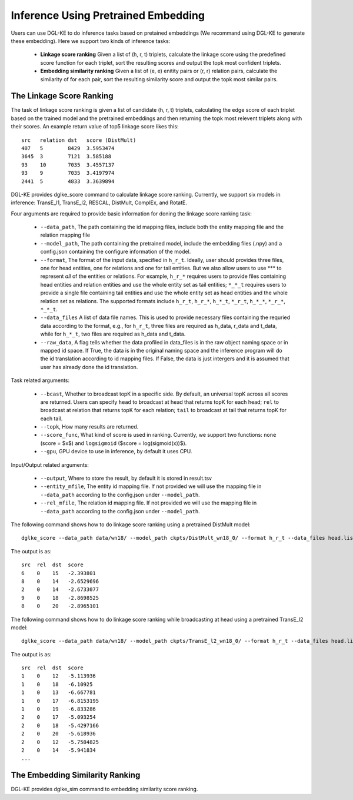 Inference Using Pretrained Embedding
--------------------------------------

Users can use DGL-KE to do inference tasks based on pretained embeddings (We recommand using DGL-KE to generate these embedding). Here we support two kinds of inference tasks:

  * **Linkage score ranking** Given a list of (h, r, t) triplets, calculate the linkage score using the predefined score function for each triplet, sort the resulting scores and output the topk most confident triplets.
  * **Embedding similarity ranking** Given a list of (e, e) enitity pairs or (r, r) relation pairs, calculate the similarity of for each pair, sort the resulting similarity score and output the topk most similar pairs.

The Linkage Score Ranking
^^^^^^^^^^^^^^^^^^^^^^^^^^^^^^^^^^^^^^^^^^^^^
The task of linkage score ranking is given a list of candidate (h, r, t) triplets, calculating the edge score of each triplet based on the trained model and the pretrained embeddings and then returning the topk most relevent triplets along with their scores. An example return value of top5 linkage score likes this::

  src   relation dst   score (DistMult)
  407   5        8429  3.5953474
  3645  3        7121  3.585188
  93    10       7035  3.4557137
  93    9        7035  3.4197974
  2441  5        4833  3.3639894

DGL-KE provides dglke_score command to calculate linkage score ranking. Currently, we support six models in inference: TransE_l1, TransE_l2, RESCAL, DistMult, ComplEx, and RotatE.

Four arguments are required to provide basic information for doning the linkage score ranking task:

  * ``--data_path``, The path containing the id mapping files, include both the entity mapping file and the relation mapping file
  * ``--model_path``, The path containing the pretrained model, include the embedding files (.npy) and a config.json containing the configure information of the model.
  * ``--format``, The format of the input data, specified in ``h_r_t``. Ideally, user should provides three files, one for head entities, one for relations and one for tail entities. But we also allow users to use *** to represent *all* of the entities or relations. For example, ``h_r_*`` requires users to provide files containing head entities and relation entities and use the whole entity set as tail entities; ``*_*_t`` requires users to provide a single file containing tail entities and use the whole entity set as head entities and the whole relation set as relations. The supported formats include ``h_r_t``, ``h_r_*``, ``h_*_t``, ``*_r_t``, ``h_*_*``, ``*_r_*``, ``*_*_t``.
  * ``--data_files`` A list of data file names. This is used to provide necessary files containing the requried data according to the format, e.g., for ``h_r_t``, three files are required as h_data, r_data and t_data, while for ``h_*_t``, two files are required as h_data and t_data.
  * ``--raw_data``, A flag tells whether the data profiled in data_files is in the raw object naming space or in mapped id space. If True, the data is in the original naming space and the inference program will do the id translation according to id mapping files. If False, the data is just intergers and it is assumed that user has already done the id translation.

Task related arguments:

  * ``--bcast``, Whether to broadcast topK in a specific side. By default, an universal topK across all scores are returned. Users can specify ``head`` to broadcast at head that returns topK for each head; ``rel`` to broadcast at relation that returns topK for each relation; ``tail`` to broadcast at tail that returns topK for each tail.
  * ``--topk``, How many results are returned.
  * ``--score_func``, What kind of score is used in ranking. Currently, we support two functions: ``none`` (score = $x$) and ``logsigmoid`` ($score = log(sigmoid(x))$).
  * ``--gpu``, GPU device to use in inference, by default it uses CPU.

Input/Output related arguments:


  * ``--output``, Where to store the result, by default it is stored in result.tsv
  * ``--entity_mfile``, The entity id mapping file. If not provided we will use the mapping file in ``--data_path`` according to the config.json under ``--model_path``.
  * ``--rel_mfile``, The relation id mapping file. If not provided we will use the mapping file in ``--data_path`` according to the config.json under ``--model_path``.

The following command shows how to do linkage score ranking using a pretrained DistMult model::

    dglke_score --data_path data/wn18/ --model_path ckpts/DistMult_wn18_0/ --format h_r_t --data_files head.list rel.list tail.list --score_func none --topK 5

The output is as::

    src  rel  dst  score
    6    0    15   -2.393801
    8    0    14   -2.6529696
    2    0    14   -2.6733077
    9    0    18   -2.8698525
    8    0    20   -2.8965101

The following command shows how to do linkage score ranking while broadcasting at head using a pretrained TransE_l2 model::

    dglke_score --data_path data/wn18/ --model_path ckpts/TransE_l2_wn18_0/ --format h_r_t --data_files head.list rel.list tail.list --score_func logsigmoid --topK 5 --bcast head

The output is as::

    src  rel  dst  score
    1    0    12   -5.113936
    1    0    18   -6.10925
    1    0    13   -6.667781
    1    0    17   -6.8153195
    1    0    19   -6.833286
    2    0    17   -5.093254
    2    0    18   -5.4297166
    2    0    20   -5.618936
    2    0    12   -5.7584825
    2    0    14   -5.941834
    ...

The Embedding Similarity Ranking
^^^^^^^^^^^^^^^^^^^^^^^^^^^^^^^^^^^^^^^^^^^^^
DGL-KE provides dglke_sim command to embedding similarity score ranking.